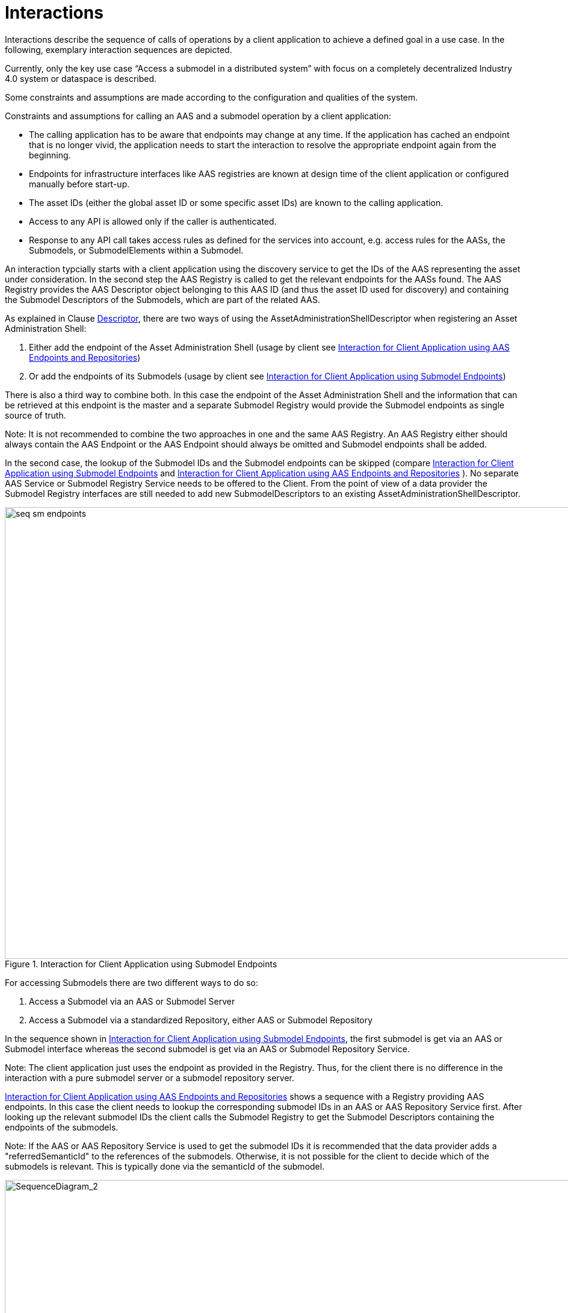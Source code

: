////
Copyright (c) 2023 Industrial Digital Twin Association

This work is licensed under a [Creative Commons Attribution 4.0 International License](
https://creativecommons.org/licenses/by/4.0/). 

SPDX-License-Identifier: CC-BY-4.0

////


= Interactions

Interactions describe the sequence of calls of operations by a client application to achieve a defined goal in a use case. In the following, exemplary interaction sequences are depicted.

Currently, only the key use case “Access a submodel in a distributed system” with focus on a completely decentralized Industry 4.0 system or dataspace is described.

Some constraints and assumptions are made according to the configuration and qualities of the system.

Constraints and assumptions for calling an AAS and a submodel operation by a client application:

* The calling application has to be aware that endpoints may change at any time. If the application has cached an endpoint that is no longer vivid, the application needs to start the interaction to resolve the appropriate endpoint again from the beginning.
* Endpoints for infrastructure interfaces like AAS registries are known at design time of the client application or configured manually before start-up.
* The asset IDs (either the global asset ID or some specific asset IDs) are known to the calling application.
* Access to any API is allowed only if the caller is authenticated.
* Response to any API call takes access rules as defined for the services into account, e.g. access rules for the AASs, the Submodels, or SubmodelElements within a Submodel.

An interaction typcially starts with a client application using the discovery service to get the IDs of the AAS representing the asset under consideration. In the second step the AAS Registry is called to get the relevant endpoints for the AASs found. The AAS Registry provides the AAS Descriptor object belonging to this AAS ID (and thus the asset ID used for discovery) and containing the Submodel Descriptors of the Submodels, which are part of the related AAS. 

As explained in Clause xref:IDTA-01002_Spec_InterfacesPayload.adoc#descriptor[Descriptor], there are two ways of using the AssetAdministrationShellDescriptor when registering an Asset Administration Shell:

1.	Either add the endpoint of the Asset Administration Shell (usage by client see <<fig:seq-aas-endpoints>>)

2.	Or add the endpoints of its Submodels (usage by client see <<fig:seq-sm-endpoints>>)

There is also a third way to combine both. In this case the endpoint of the Asset Administration Shell and the information that can be retrieved at this endpoint is the master and a separate Submodel Registry would provide the Submodel endpoints as single source of truth.

====
Note: It is not recommended to combine the two approaches in one and the same AAS Registry. An AAS Registry either should always contain the AAS Endpoint or the AAS Endpoint should always be omitted and Submodel endpoints shall be added.
====

In the second case, the lookup of the Submodel IDs and the Submodel endpoints can be skipped (compare <<fig:seq-sm-endpoints>> and <<fig:seq-aas-endpoints>> ). No separate AAS Service or Submodel Registry Service needs to be offered to the Client. From the point of view of a data provider the Submodel Registry interfaces are still needed to add new SubmodelDescriptors to an existing AssetAdministrationShellDescriptor.

.Interaction for Client Application using Submodel Endpoints
[[fig:seq-sm-endpoints]]
image::seq-sm-endpoints.svg[width=1242,height=750]

For accessing Submodels there are two different ways to do so:

1.	Access a Submodel via an AAS or Submodel Server

2.	Access a Submodel via a standardized Repository, either AAS or Submodel Repository

In the sequence shown in <<fig:seq-sm-endpoints>>, the first submodel is get via an AAS or Submodel interface whereas the second submodel is get via an AAS or Submodel Repository Service.

====
Note: The client application just uses the endpoint as provided in the Registry. Thus, for the client there is no difference in the interaction with a pure submodel server or a submodel repository server.
====

<<fig:seq-aas-endpoints>> shows a sequence with a Registry providing AAS endpoints. In this case the client needs to lookup the corresponding submodel IDs in an AAS or AAS Repository Service first. After looking up the relevant submodel IDs the client calls the Submodel Registry to get the Submodel Descriptors containing the endpoints of the submodels.

====
Note: If the AAS or AAS Repository Service is used to get the submodel IDs it is recommended that the data provider adds a "referredSemanticId" to the references of the submodels. Otherwise, it is not possible for the client to decide which of the submodels is relevant. This is typically done via the semanticId of the submodel.
====

.Interaction for Client Application using AAS Endpoints and Repositories
[[fig:seq-aas-endpoints]]
image::seq-aas-endpoints.svg[SequenceDiagram_2,width=1242,height=750]

The difference between Interface and API Operations is outlined in <<fig:seq-sm-endpoints-http>>. This sequence translates the interaction on the interface level of <<fig:seq-sm-endpoints>>, which is protocol-independent and therefore can be implemented in several different manners, to the specific HTTP API Operations. The generic operations are replaced with HTTP requests, e.g. “GetSubmodelById” can be realized by either “GET /shells/<aas-id>/submodels/<submodel-id>” within an AAS Repository  or “GET /submodels/<submodel-id>” within a Submodel Repository.  The returned objects are shortened for better readability.

.Interaction for Client Application using Submodel Endpoints (for HTTP API Operations)
[[fig:seq-sm-endpoints-http]]
image::seq-sm-endpoints-http.svg[SequenceDiagram_1_http,width=1242,height=750]

